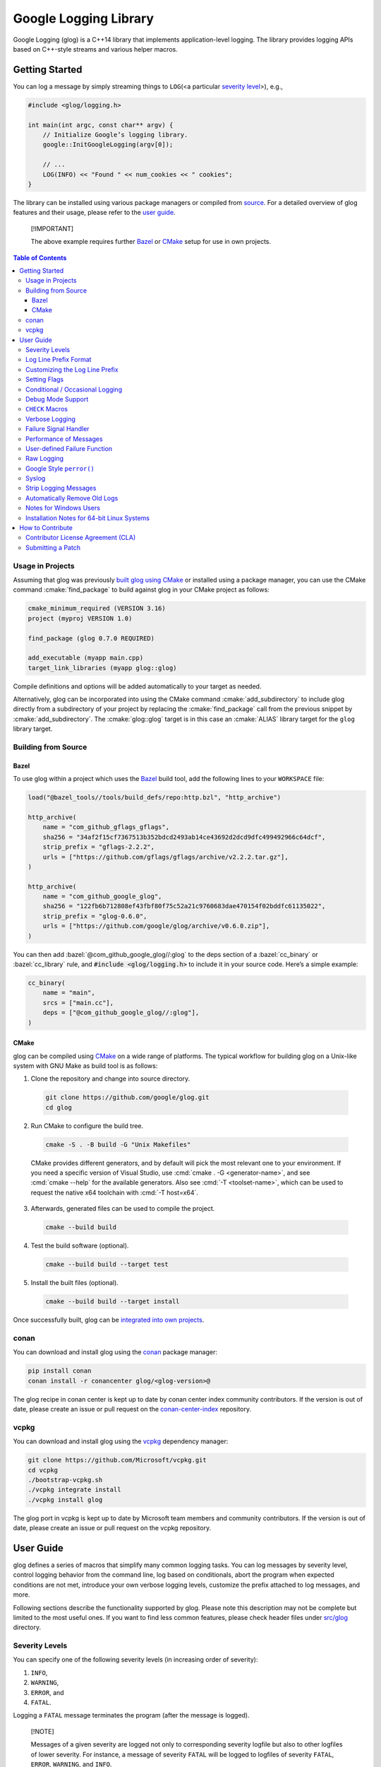 Google Logging Library
======================

|Linux Github actions| |Windows Github actions| |macOS Github actions| |Codecov|

Google Logging (glog) is a C++14 library that implements application-level
logging. The library provides logging APIs based on C++-style streams and
various helper macros.

.. role:: cmake(code)
   :language: cmake

.. role:: cmd(code)
   :language: bash

.. role:: cpp(code)
   :language: cpp

.. role:: bazel(code)
   :language: starlark


Getting Started
---------------

You can log a message by simply streaming things to ``LOG``\ (<a
particular `severity level <#severity-levels>`__>), e.g.,

.. code:: cpp

   #include <glog/logging.h>

   int main(int argc, const char** argv) {
       // Initialize Google’s logging library.
       google::InitGoogleLogging(argv[0]);

       // ...
       LOG(INFO) << "Found " << num_cookies << " cookies";
   }


The library can be installed using various package managers or compiled from
`source <#building-from-source>`__. For a detailed overview of glog features and
their usage, please refer to the `user guide <#user-guide>`__.

.. pull-quote::
   [!IMPORTANT]

   The above example requires further `Bazel <#bazel>`__ or
   `CMake <#usage-in-projects>`__ setup for use in own projects.


.. contents:: Table of Contents


Usage in Projects
~~~~~~~~~~~~~~~~~

Assuming that glog was previously `built glog using CMake <#cmake>`__ or
installed using a package manager, you can use the CMake command
:cmake:`find_package` to build against glog in your CMake project as follows:

.. code:: cmake

   cmake_minimum_required (VERSION 3.16)
   project (myproj VERSION 1.0)

   find_package (glog 0.7.0 REQUIRED)

   add_executable (myapp main.cpp)
   target_link_libraries (myapp glog::glog)


Compile definitions and options will be added automatically to your
target as needed.

Alternatively, glog can be incorporated into using the CMake command
:cmake:`add_subdirectory` to include glog directly from a subdirectory of your
project by replacing the :cmake:`find_package` call from the previous snippet by
:cmake:`add_subdirectory`. The :cmake:`glog::glog` target is in this case an
:cmake:`ALIAS` library target for the ``glog`` library target.

Building from Source
~~~~~~~~~~~~~~~~~~~~

Bazel
^^^^^

To use glog within a project which uses the
`Bazel <https://bazel.build/>`__ build tool, add the following lines to
your ``WORKSPACE`` file:

.. code:: bazel

   load("@bazel_tools//tools/build_defs/repo:http.bzl", "http_archive")

   http_archive(
       name = "com_github_gflags_gflags",
       sha256 = "34af2f15cf7367513b352bdcd2493ab14ce43692d2dcd9dfc499492966c64dcf",
       strip_prefix = "gflags-2.2.2",
       urls = ["https://github.com/gflags/gflags/archive/v2.2.2.tar.gz"],
   )

   http_archive(
       name = "com_github_google_glog",
       sha256 = "122fb6b712808ef43fbf80f75c52a21c9760683dae470154f02bddfc61135022",
       strip_prefix = "glog-0.6.0",
       urls = ["https://github.com/google/glog/archive/v0.6.0.zip"],
   )

You can then add :bazel:`@com_github_google_glog//:glog` to the deps section
of a :bazel:`cc_binary` or :bazel:`cc_library` rule, and :code:`#include <glog/logging.h>`
to include it in your source code. Here’s a simple example:

.. code:: bazel

   cc_binary(
       name = "main",
       srcs = ["main.cc"],
       deps = ["@com_github_google_glog//:glog"],
   )

CMake
^^^^^

glog can be compiled using `CMake <http://www.cmake.org>`__ on a wide range of
platforms. The typical workflow for building glog  on a Unix-like system with
GNU Make as build tool is as follows:

1. Clone the repository and change into source directory.

  .. code:: bash

     git clone https://github.com/google/glog.git
     cd glog

2. Run CMake to configure the build tree.

  .. code:: bash

     cmake -S . -B build -G "Unix Makefiles"

  CMake provides different generators, and by default will pick the most
  relevant one to your environment. If you need a specific version of Visual
  Studio, use :cmd:`cmake . -G <generator-name>`, and see :cmd:`cmake --help`
  for the available generators. Also see :cmd:`-T <toolset-name>`, which can
  be used to request the native x64 toolchain with :cmd:`-T host=x64`.

3. Afterwards, generated files can be used to compile the project.

  .. code:: bash

     cmake --build build

4. Test the build software (optional).

  .. code:: bash

     cmake --build build --target test

5. Install the built files (optional).

  .. code:: bash

     cmake --build build --target install


Once successfully built, glog can be
`integrated into own projects <#usage-in-projects>`__.


conan
~~~~~

You can download and install glog using the `conan
<https://conan.io>`__ package manager:

.. code:: bash

   pip install conan
   conan install -r conancenter glog/<glog-version>@

The glog recipe in conan center is kept up to date by conan center index community
contributors. If the version is out of date, please create an
issue or pull request on the `conan-center-index
<https://github.com/conan-io/conan-center-index>`__ repository.

vcpkg
~~~~~

You can download and install glog using the `vcpkg
<https://github.com/Microsoft/vcpkg>`__ dependency manager:

.. code:: bash

   git clone https://github.com/Microsoft/vcpkg.git
   cd vcpkg
   ./bootstrap-vcpkg.sh
   ./vcpkg integrate install
   ./vcpkg install glog

The glog port in vcpkg is kept up to date by Microsoft team members and
community contributors. If the version is out of date, please create an
issue or pull request on the vcpkg repository.

User Guide
----------

glog defines a series of macros that simplify many common logging tasks.
You can log messages by severity level, control logging behavior from
the command line, log based on conditionals, abort the program when
expected conditions are not met, introduce your own verbose logging
levels, customize the prefix attached to log messages, and more.

Following sections describe the functionality supported by glog. Please note
this description may not be complete but limited to the most useful ones. If you
want to find less common features, please check header files under `src/glog
<src/glog>`__ directory.

Severity Levels
~~~~~~~~~~~~~~~

You can specify one of the following severity levels (in increasing
order of severity):

1. ``INFO``,
2. ``WARNING``,
3. ``ERROR``, and
4. ``FATAL``.

Logging a ``FATAL`` message terminates the program (after the message is
logged).

.. pull-quote::
   [!NOTE]

   Messages of a given severity are logged not only to corresponding severity
   logfile but also to other logfiles of lower severity. For instance, a message
   of severity ``FATAL`` will be logged to logfiles of severity ``FATAL``,
   ``ERROR``, ``WARNING``, and ``INFO``.

The ``DFATAL`` severity logs a ``FATAL`` error in debug mode (i.e.,
there is no ``NDEBUG`` macro defined), but avoids halting the program in
production by automatically reducing the severity to ``ERROR``.

Unless otherwise specified, glog uses the format

::

    <tmp>/<program name>.<hostname>.<user name>.log.<severity level>.<date>-<time>.<pid>

for log filenames written to a directory designated as ``<tmp>`` and determined
according to the following rules.

**Windows**
    glog uses the
    `GetTempPathA <https://learn.microsoft.com/en-us/windows/win32/api/fileapi/nf-fileapi-gettemppatha>`__
    API function to retrieve the directory for temporary files with a fallback to

    1. ``C:\TMP\``
    2. ``C:\TEMP\``

    (in the order given.)

**non-Windows**
    The directory is determined by referencing the environment variables

    1. ``TMPDIR``
    2. ``TMP``

    if set with a fallback to ``/tmp/``.

The default path to a log file on Linux, for instance, could be

::

    /tmp/hello_world.example.com.hamaji.log.INFO.20080709-222411.10474

By default, glog echos ``ERROR`` and ``FATAL`` messages to standard error in
addition to log files.


Log Line Prefix Format
~~~~~~~~~~~~~~~~~~~~~~

Log lines have this form:

::

    Lyyyymmdd hh:mm:ss.uuuuuu threadid file:line] msg...

where the fields are defined as follows:

==================== =========================================================================
Placeholder          Meaning
==================== =========================================================================
``L``                A single character, representing the log level (e.g., ``I`` for ``INFO``)
``yyyy``             The year
``mm``               The month (zero padded; i.e., May is ``05``)
``dd``               The day (zero padded)
``hh:mm:ss.uuuuuu``  Time in hours, minutes and fractional seconds
``threadid``         The space-padded thread ID
``file``             The file name
``line``             The line number
``msg``              The user-supplied message
==================== =========================================================================

Example:

::

  I1103 11:57:31.739339 24395 google.cc:2341] Command line: ./some_prog
  I1103 11:57:31.739403 24395 google.cc:2342] Process id 24395

.. pull-quote::
   [!NOTE]

   Although microseconds are useful for comparing events on a single machine,
   clocks on different machines may not be well synchronized. Hence, use with
   caution when comparing the low bits of timestamps from different machines.


Customizing the Log Line Prefix
~~~~~~~~~~~~~~~~~~~~~~~~~~~~~~~

The predefined log line prefix can be replaced using a user-provided callback
that formats the corresponding output.

For each log entry, the callback will be invoked with a reference to a
``google::LogMessage`` instance containing the severity, filename, line number,
thread ID, and time of the event. It will also be given a reference to the
output stream, whose contents will be prepended to the actual message in the
final log line.

For example, the following function outputs a prefix that matches glog's default
format. The third parameter ``data`` can be used to access user-supplied data
which unless specified defaults to :cpp:`nullptr`.

.. code:: cpp

    void MyPrefixFormatter(std::ostream& s, const google::LogMessage& m, void* /*data*/) {
       s << google::GetLogSeverityName(m.severity())[0]
       << setw(4) << 1900 + m.time().year()
       << setw(2) << 1 + m.time().month()
       << setw(2) << m.time().day()
       << ' '
       << setw(2) << m.time().hour() << ':'
       << setw(2) << m.time().min()  << ':'
       << setw(2) << m.time().sec() << "."
       << setw(6) << m.time().usec()
       << ' '
       << setfill(' ') << setw(5)
       << m.thread_id() << setfill('0')
       << ' '
       << m.basename() << ':' << m.line() << "]";
    }


To enable the use of a prefix formatter, use the

.. code:: cpp

    google::InstallPrefixFormatter(&MyPrefixFormatter);

function to pass a pointer to the corresponding :cpp:`MyPrefixFormatter`
callback during initialization. :cpp:`InstallPrefixFormatter` takes a second
optional argument of type  :cpp:`void*` that allows supplying user data to the
callback.


Setting Flags
~~~~~~~~~~~~~

Several flags influence glog’s output behavior. If the `Google gflags library
<https://github.com/gflags/gflags>`__ is installed on your machine, the build
system will automatically detect and use it, allowing you to pass flags on the
command line. For example, if you want to activate :cmd:`--logtostderr`, you can
start your application with the following command line:

.. code:: bash

   ./your_application --logtostderr=1

If the Google gflags library isn’t installed, you set flags via
environment variables, prefixing the flag name with ``GLOG_``, e.g.,

.. code:: bash

   GLOG_logtostderr=1 ./your_application

The following flags are most commonly used:

``logtostderr`` (``bool``, default=\ ``false``)
   Log messages to ``stderr`` instead of logfiles.

   .. pull-quote::
      [!TIP]

      You can set boolean flags to :cpp:`true` by specifying ``1``, :cpp:`true`,
      or ``yes``. To set boolean flags to :cpp:`false`, specify ``0``,
      ``false``, or ``no``. In either case the spelling is case-insensitive.

``stderrthreshold`` (``int``, default=2, which is ``ERROR``)
   Copy log messages at or above this level to stderr in addition to
   logfiles. The numbers of severity levels ``INFO``, ``WARNING``,
   ``ERROR``, and ``FATAL`` are 0, 1, 2, and 3, respectively.

``minloglevel`` (``int``, default=0, which is ``INFO``)
   Log messages at or above this level. Again, the numbers of severity
   levels ``INFO``, ``WARNING``, ``ERROR``, and ``FATAL`` are 0, 1, 2,
   and 3, respectively.

``log_dir`` (``string``, default="")
   If specified, logfiles are written into this directory instead of the
   default logging directory.

``v`` (``int``, default=0)
   Show all ``VLOG(m)`` messages for ``m`` less or equal the value of this flag.
   Overridable by :cmd:`--vmodule`. Refer to `verbose logging <#verbose-logging>`__
   for more detail.

``vmodule`` (``string``, default="")
   Per-module verbose level. The argument has to contain a
   comma-separated list of ``<module name>=<log level>``. ``<module name>`` is a
   glob pattern (e.g., ``gfs*`` for all modules whose name starts with
   "gfs"), matched against the filename base (that is, name ignoring
   .cc/.h./-inl.h). ``<log level>`` overrides any value given by :cmd:`--v`.
   See also `verbose logging <#verbose-logging>`__ for more details.

Additional flags are defined in `flags.cc <src/flags.cc>`__. Please see the
source for their complete list.

You can also modify flag values in your program by modifying global
variables ``FLAGS_*`` . Most settings start working immediately after
you update ``FLAGS_*`` . The exceptions are the flags related to
destination files. For example, you might want to set ``FLAGS_log_dir``
before calling :cpp:`google::InitGoogleLogging` . Here is an example:

.. code:: cpp

   LOG(INFO) << "file";
   // Most flags work immediately after updating values.
   FLAGS_logtostderr = 1;
   LOG(INFO) << "stderr";
   FLAGS_logtostderr = 0;
   // This won’t change the log destination. If you want to set this
   // value, you should do this before google::InitGoogleLogging .
   FLAGS_log_dir = "/some/log/directory";
   LOG(INFO) << "the same file";

Conditional / Occasional Logging
~~~~~~~~~~~~~~~~~~~~~~~~~~~~~~~~

Sometimes, you may only want to log a message under certain conditions.
You can use the following macros to perform conditional logging:

.. code:: cpp

   LOG_IF(INFO, num_cookies > 10) << "Got lots of cookies";

The "Got lots of cookies" message is logged only when the variable
``num_cookies`` exceeds 10. If a line of code is executed many times, it
may be useful to only log a message at certain intervals. This kind of
logging is most useful for informational messages.

.. code:: cpp

   LOG_EVERY_N(INFO, 10) << "Got the " << google::COUNTER << "th cookie";

The above line outputs a log messages on the 1st, 11th, 21st, ... times
it is executed.

.. pull-quote::
   [!NOTE]

   The placeholder ``google::COUNTER`` identifies the recurring repetition.

You can combine conditional and occasional logging with the following
macro.

.. code:: cpp

   LOG_IF_EVERY_N(INFO, (size > 1024), 10) << "Got the " << google::COUNTER
                                           << "th big cookie";

Instead of outputting a message every nth time, you can also limit the
output to the first n occurrences:

.. code:: cpp

   LOG_FIRST_N(INFO, 20) << "Got the " << google::COUNTER << "th cookie";

Outputs log messages for the first 20 times it is executed. The
``google::COUNTER`` identifier indicates which repetition is happening.

Other times, it is desired to only log a message periodically based on a time.
For instance, to log a message every 10ms:

.. code:: cpp

   LOG_EVERY_T(INFO, 0.01) << "Got a cookie";

Or every 2.35s:

.. code:: cpp

   LOG_EVERY_T(INFO, 2.35) << "Got a cookie";

Debug Mode Support
~~~~~~~~~~~~~~~~~~

Special "debug mode" logging macros only have an effect in debug mode
and are compiled away to nothing for non-debug mode compiles. Use these
macros to avoid slowing down your production application due to
excessive logging.

.. code:: cpp

   DLOG(INFO) << "Found cookies";
   DLOG_IF(INFO, num_cookies > 10) << "Got lots of cookies";
   DLOG_EVERY_N(INFO, 10) << "Got the " << google::COUNTER << "th cookie";
   DLOG_FIRST_N(INFO, 10) << "Got the " << google::COUNTER << "th cookie";
   DLOG_EVERY_T(INFO, 0.01) << "Got a cookie";


``CHECK`` Macros
~~~~~~~~~~~~~~~~

It is a good practice to check expected conditions in your program
frequently to detect errors as early as possible. The ``CHECK`` macro
provides the ability to abort the application when a condition is not
met, similar to the ``assert`` macro defined in the standard C library.

``CHECK`` aborts the application if a condition is not true. Unlike
``assert``, it is \*not\* controlled by ``NDEBUG``, so the check will be
executed regardless of compilation mode. Therefore, ``fp->Write(x)`` in
the following example is always executed:

.. code:: cpp

   CHECK(fp->Write(x) == 4) << "Write failed!";

There are various helper macros for equality/inequality checks -
``CHECK_EQ``, ``CHECK_NE``, ``CHECK_LE``, ``CHECK_LT``, ``CHECK_GE``,
and ``CHECK_GT``. They compare two values, and log a ``FATAL`` message
including the two values when the result is not as expected. The values
must have :cpp:`operator<<(ostream, ...)` defined.

You may append to the error message like so:

.. code:: cpp

   CHECK_NE(1, 2) << ": The world must be ending!";

We are very careful to ensure that each argument is evaluated exactly
once, and that anything which is legal to pass as a function argument is
legal here. In particular, the arguments may be temporary expressions
which will end up being destroyed at the end of the apparent statement,
for example:

.. code:: cpp

   CHECK_EQ(string("abc")[1], ’b’);

The compiler reports an error if one of the arguments is a pointer and the other
is :cpp:`nullptr`. To work around this, simply :cpp:`static_cast` :cpp:`nullptr` to
the type of the desired pointer.

.. code:: cpp

   CHECK_EQ(some_ptr, static_cast<SomeType*>(nullptr));

Better yet, use the ``CHECK_NOTNULL`` macro:

.. code:: cpp

   CHECK_NOTNULL(some_ptr);
   some_ptr->DoSomething();

Since this macro returns the given pointer, this is very useful in
constructor initializer lists.

.. code:: cpp

   struct S {
       S(Something* ptr) : ptr_(CHECK_NOTNULL(ptr)) {}
       Something* ptr_;
   };


.. pull-quote::
   [!WARNING]

   Due to the argument forwarding, ``CHECK_NOTNULL`` cannot be used to
   simultaneously stream an additional custom message. To provide a custom
   message, one can use the macro ``CHECK_EQ`` prior to the failing check.

If you are comparing C strings (:cpp:`char *`), a handy set of macros performs
both case sensitive and insensitive comparisons - ``CHECK_STREQ``,
``CHECK_STRNE``, ``CHECK_STRCASEEQ``, and ``CHECK_STRCASENE``. The
``CHECK_*CASE*`` macro variants are case-insensitive. You can safely pass
:cpp:`nullptr` pointers to this macro. They treat :cpp:`nullptr` and any
non-:cpp:`nullptr` string as not equal. Two :cpp:`nullptr`\ s are equal.

.. pull-quote::
   [!NOTE]

   Both arguments may be temporary objects which are destructed at the end of
   the current "full expression", such as

   .. code:: cpp

      CHECK_STREQ(Foo().c_str(), Bar().c_str());

   where ``Foo`` and ``Bar`` return :cpp:`std::string`.

The ``CHECK_DOUBLE_EQ`` macro checks the equality of two floating point
values, accepting a small error margin. ``CHECK_NEAR`` accepts a third
floating point argument, which specifies the acceptable error margin.

Verbose Logging
~~~~~~~~~~~~~~~

When you are chasing difficult bugs, thorough log messages are very useful.
However, you may want to ignore too verbose messages in usual development. For
such verbose logging, glog provides the ``VLOG`` macro, which allows you to
define your own numeric logging levels. The :cmd:`--v` command line option
controls which verbose messages are logged:

.. code:: cpp

   VLOG(1) << "I’m printed when you run the program with --v=1 or higher";
   VLOG(2) << "I’m printed when you run the program with --v=2 or higher";

With ``VLOG``, the lower the verbose level, the more likely messages are to be
logged. For example, if :cmd:`--v==1`, ``VLOG(1)`` will log, but ``VLOG(2)``
will not log.

.. pull-quote::
   [!CAUTION]

   The ``VLOG`` behavior is opposite of the severity level logging, where
   ``INFO``, ``ERROR``, etc. are defined in increasing order and thus
   :cmd:`--minloglevel` of 1 will only log ``WARNING`` and above.

Though you can specify any integers for both ``VLOG`` macro and :cmd:`--v` flag,
the common values for them are small positive integers. For example, if you
write ``VLOG(0)``, you should specify :cmd:`--v=-1` or lower to silence it. This
is less useful since we may not want verbose logs by default in most cases. The
``VLOG`` macros always log at the ``INFO`` log level (when they log at all).

Verbose logging can be controlled from the command line on a per-module
basis:

.. code:: bash

   --vmodule=mapreduce=2,file=1,gfs*=3 --v=0

Specifying these options will specficially:

1. Print ``VLOG(2)`` and lower messages from mapreduce.{h,cc}
2. Print ``VLOG(1)`` and lower messages from file.{h,cc}
3. Print ``VLOG(3)`` and lower messages from files prefixed with "gfs"
4. Print ``VLOG(0)`` and lower messages from elsewhere

The wildcarding functionality 3. supports both ``*`` (matches 0
or more characters) and ``?`` (matches any single character) wildcards.
Please also refer to `command line flags <#setting-flags>`__ for more
information.

There’s also ``VLOG_IS_ON(n)`` "verbose level" condition macro. This macro
returns ``true`` when the :cmd:`--v` is equal to or greater than ``n``. The
macro can be used as follows:

.. code:: cpp

   if (VLOG_IS_ON(2)) {
       // do some logging preparation and logging
       // that can’t be accomplished with just VLOG(2) << ...;
   }

Verbose level condition macros ``VLOG_IF``, ``VLOG_EVERY_N`` and
``VLOG_IF_EVERY_N`` behave analogous to ``LOG_IF``, ``LOG_EVERY_N``,
``LOF_IF_EVERY``, but accept a numeric verbosity level as opposed to a
severity level.

.. code:: cpp

   VLOG_IF(1, (size > 1024))
      << "I’m printed when size is more than 1024 and when you run the "
         "program with --v=1 or more";
   VLOG_EVERY_N(1, 10)
      << "I’m printed every 10th occurrence, and when you run the program "
         "with --v=1 or more. Present occurrence is " << google::COUNTER;
   VLOG_IF_EVERY_N(1, (size > 1024), 10)
      << "I’m printed on every 10th occurrence of case when size is more "
         " than 1024, when you run the program with --v=1 or more. ";
         "Present occurrence is " << google::COUNTER;



Failure Signal Handler
~~~~~~~~~~~~~~~~~~~~~~

The library provides a convenient signal handler that will dump useful
information when the program crashes on certain signals such as ``SIGSEGV``. The
signal handler can be installed by :cpp:`google::InstallFailureSignalHandler()`.
The following is an example of output from the signal handler.

::

   *** Aborted at 1225095260 (unix time) try "date -d @1225095260" if you are using GNU date ***
   *** SIGSEGV (@0x0) received by PID 17711 (TID 0x7f893090a6f0) from PID 0; stack trace: ***
   PC: @           0x412eb1 TestWaitingLogSink::send()
       @     0x7f892fb417d0 (unknown)
       @           0x412eb1 TestWaitingLogSink::send()
       @     0x7f89304f7f06 google::LogMessage::SendToLog()
       @     0x7f89304f35af google::LogMessage::Flush()
       @     0x7f89304f3739 google::LogMessage::~LogMessage()
       @           0x408cf4 TestLogSinkWaitTillSent()
       @           0x4115de main
       @     0x7f892f7ef1c4 (unknown)
       @           0x4046f9 (unknown)

By default, the signal handler writes the failure dump to the standard
error. You can customize the destination by :cpp:`InstallFailureWriter()`.

Performance of Messages
~~~~~~~~~~~~~~~~~~~~~~~

The conditional logging macros provided by glog (e.g., ``CHECK``,
``LOG_IF``, ``VLOG``, etc.) are carefully implemented and don’t execute
the right hand side expressions when the conditions are false. So, the
following check may not sacrifice the performance of your application.

.. code:: cpp

   CHECK(obj.ok) << obj.CreatePrettyFormattedStringButVerySlow();

User-defined Failure Function
~~~~~~~~~~~~~~~~~~~~~~~~~~~~~

``FATAL`` severity level messages or unsatisfied ``CHECK`` condition
terminate your program. You can change the behavior of the termination
by :cpp:`InstallFailureFunction`.

.. code:: cpp

   void YourFailureFunction() {
     // Reports something...
     exit(EXIT_FAILURE);
   }

   int main(int argc, const char** argv) {
     google::InstallFailureFunction(&YourFailureFunction);
   }

By default, glog tries to dump the stacktrace and calls :cpp:`std::abort`. The
stacktrace is generated only when running the application on a system supported
by glog. Currently, glog supports x86, x86_64, PowerPC architectures,
``libunwind``, and the Debug Help Library (``dbghelp``) on Windows for
extracting the stack trace.


Raw Logging
~~~~~~~~~~~

The header file ``<glog/raw_logging.h>`` can be used for thread-safe logging,
which does not allocate any memory or acquire any locks. Therefore, the macros
defined in this header file can be used by low-level memory allocation and
synchronization code. Please check
`src/glog/raw_logging.h <src/glog/raw_logging.h>`__ for detail.

Google Style ``perror()``
~~~~~~~~~~~~~~~~~~~~~~~~~

``PLOG()`` and ``PLOG_IF()`` and ``PCHECK()`` behave exactly like their
``LOG*`` and ``CHECK`` equivalents with the addition that they append a
description of the current state of errno to their output lines. E.g.

.. code:: cpp

   PCHECK(write(1, nullptr, 2) >= 0) << "Write nullptr failed";

This check fails with the following error message.

::

   F0825 185142 test.cc:22] Check failed: write(1, nullptr, 2) >= 0 Write nullptr failed: Bad address [14]

Syslog
~~~~~~

``SYSLOG``, ``SYSLOG_IF``, and ``SYSLOG_EVERY_N`` macros are available.
These log to syslog in addition to the normal logs. Be aware that
logging to syslog can drastically impact performance, especially if
syslog is configured for remote logging! Make sure you understand the
implications of outputting to syslog before you use these macros. In
general, it’s wise to use these macros sparingly.

Strip Logging Messages
~~~~~~~~~~~~~~~~~~~~~~

Strings used in log messages can increase the size of your binary and
present a privacy concern. You can therefore instruct glog to remove all
strings which fall below a certain severity level by using the
``GOOGLE_STRIP_LOG`` macro:

If your application has code like this:

.. code:: cpp

   #define GOOGLE_STRIP_LOG 1    // this must go before the #include!
   #include <glog/logging.h>

The compiler will remove the log messages whose severities are less than
the specified integer value. Since ``VLOG`` logs at the severity level
``INFO`` (numeric value ``0``), setting ``GOOGLE_STRIP_LOG`` to 1 or
greater removes all log messages associated with ``VLOG``\ s as well as
``INFO`` log statements.

Automatically Remove Old Logs
~~~~~~~~~~~~~~~~~~~~~~~~~~~~~

To enable the log cleaner:

.. code:: cpp

   using namespace std::chrono_literals;
   google::EnableLogCleaner(24h * 3); // keep your logs for 3 days


In C++20 (and later) this can be shortened to:

.. code:: cpp

   using namespace std::chrono_literals;
   google::EnableLogCleaner(3d); // keep your logs for 3 days

And then glog will check if there are overdue logs whenever a flush is
performed. In this example, any log file from your project whose last
modified time is greater than 3 days will be unlink()ed.

This feature can be disabled at any time (if it has been enabled)

.. code:: cpp

   google::DisableLogCleaner();

Notes for Windows Users
~~~~~~~~~~~~~~~~~~~~~~~

glog defines a severity level ``ERROR``, which is also defined in
``windows.h`` . You can make glog not define ``INFO``, ``WARNING``,
``ERROR``, and ``FATAL`` by defining ``GLOG_NO_ABBREVIATED_SEVERITIES``
before including ``glog/logging.h`` . Even with this macro, you can
still use the iostream like logging facilities:

.. code:: cpp

   #define GLOG_NO_ABBREVIATED_SEVERITIES
   #include <windows.h>
   #include <glog/logging.h>

   // ...

   LOG(ERROR) << "This should work";
   LOG_IF(ERROR, x > y) << "This should be also OK";

However, you cannot use ``INFO``, ``WARNING``, ``ERROR``, and ``FATAL``
anymore for functions defined in ``glog/logging.h`` .

.. code:: cpp

   #define GLOG_NO_ABBREVIATED_SEVERITIES
   #include <windows.h>
   #include <glog/logging.h>

   // ...

   // This won’t work.
   // google::FlushLogFiles(google::ERROR);

   // Use this instead.
   google::FlushLogFiles(google::GLOG_ERROR);

If you don’t need ``ERROR`` defined by ``windows.h``, there are a couple
of more workarounds which sometimes don’t work:

-  :cpp:`#define WIN32_LEAN_AND_MEAN` or :cpp:`NOGDI` **before**
   :cpp:`#include <windows.h>`.
-  :cpp:`#undef ERROR` **after** :cpp:`#include <windows.h>`.

See `this
issue <http://code.google.com/p/google-glog/issues/detail?id=33>`__ for
more detail.


Installation Notes for 64-bit Linux Systems
~~~~~~~~~~~~~~~~~~~~~~~~~~~~~~~~~~~~~~~~~~~

The glibc built-in stack-unwinder on 64-bit systems has some problems with glog.
(In particular, if you are using :cpp:`InstallFailureSignalHandler()`, the
signal may be raised in the middle of malloc, holding some malloc-related locks
when they invoke the stack unwinder. The built-in stack unwinder may call malloc
recursively, which may require the thread to acquire a lock it already holds:
deadlock.)

For that reason, if you use a 64-bit system and you need
:cpp:`InstallFailureSignalHandler()`, we strongly recommend you install
``libunwind`` before trying to configure or install google glog.
libunwind can be found
`here <http://download.savannah.nongnu.org/releases/libunwind/libunwind-snap-070410.tar.gz>`__.

Even if you already have ``libunwind`` installed, you will probably
still need to install from the snapshot to get the latest version.

Caution: if you install libunwind from the URL above, be aware that you
may have trouble if you try to statically link your binary with glog:
that is, if you link with ``gcc -static -lgcc_eh ...``. This is because
both ``libunwind`` and ``libgcc`` implement the same C++ exception
handling APIs, but they implement them differently on some platforms.
This is not likely to be a problem on ia64, but may be on x86-64.

Also, if you link binaries statically, make sure that you add
:cmd:`-Wl,--eh-frame-hdr` to your linker options. This is required so that
``libunwind`` can find the information generated by the compiler required for
stack unwinding.

Using :cmd:`-static` is rare, though, so unless you know this will affect you it
probably won’t.

If you cannot or do not wish to install libunwind, you can still try to
use two kinds of stack-unwinder:

glibc built-in stack-unwinder
    As we already mentioned, glibc’s unwinder has a deadlock issue. However, if
    you don’t use :cpp:`InstallFailureSignalHandler()` or you don’t worry about
    the rare possibilities of deadlocks, you can use this stack-unwinder. If you
    specify no options and ``libunwind`` isn’t detected on your system, the
    configure script chooses this unwinder by default.

frame pointer based stack-unwinder
    The frame pointer based stack unwinder requires that your application, the
    glog library, and system libraries like libc, all be compiled with a frame
    pointer. This is *not* the default for x86-64.


How to Contribute
-----------------

We’d love to accept your patches and contributions to this project.
There are a just a few small guidelines you need to follow.

Contributor License Agreement (CLA)
~~~~~~~~~~~~~~~~~~~~~~~~~~~~~~~~~~~

Contributions to any Google project must be accompanied by a Contributor
License Agreement. This is not a copyright **assignment**, it simply
gives Google permission to use and redistribute your contributions as
part of the project.

* If you are an individual writing original source code and you’re sure
  you own the intellectual property, then you’ll need to sign an
  `individual
  CLA <https://developers.google.com/open-source/cla/individual>`__.
* If you work for a company that wants to allow you to contribute your
  work, then you’ll need to sign a `corporate
  CLA <https://developers.google.com/open-source/cla/corporate>`__.

You generally only need to submit a CLA once, so if you’ve already
submitted one (even if it was for a different project), you probably
don’t need to do it again.

Once your CLA is submitted (or if you already submitted one for another
Google project), make a commit adding yourself to the
`AUTHORS <./AUTHORS>`__ and `CONTRIBUTORS <./CONTRIBUTORS>`__ files. This
commit can be part of your first `pull
request <https://help.github.com/articles/creating-a-pull-request>`__.

Submitting a Patch
~~~~~~~~~~~~~~~~~~

1. It’s generally best to start by opening a new issue describing the
   bug or feature you’re intending to fix. Even if you think it’s
   relatively minor, it’s helpful to know what people are working on.
   Mention in the initial issue that you are planning to work on that
   bug or feature so that it can be assigned to you.
2. Follow the normal process of
   `forking <https://help.github.com/articles/fork-a-repo>`__ the
   project, and setup a new branch to work in. It’s important that each
   group of changes be done in separate branches in order to ensure that
   a pull request only includes the commits related to that bug or
   feature.
3. Do your best to have `well-formed commit
   messages <http://tbaggery.com/2008/04/19/a-note-about-git-commit-messages.html>`__
   for each change. This provides consistency throughout the project,
   and ensures that commit messages are able to be formatted properly by
   various git tools.
4. Finally, push the commits to your fork and submit a `pull
   request <https://help.github.com/articles/creating-a-pull-request>`__.


.. |Linux Github actions| image:: https://github.com/google/glog/actions/workflows/linux.yml/badge.svg
   :target: https://github.com/google/glog/actions
.. |Windows Github actions| image:: https://github.com/google/glog/actions/workflows/windows.yml/badge.svg
   :target: https://github.com/google/glog/actions
.. |macOS Github actions| image:: https://github.com/google/glog/actions/workflows/macos.yml/badge.svg
   :target: https://github.com/google/glog/actions
.. |Codecov| image:: https://codecov.io/gh/google/glog/branch/master/graph/badge.svg?token=8an420vNju
   :target: https://codecov.io/gh/google/glog
